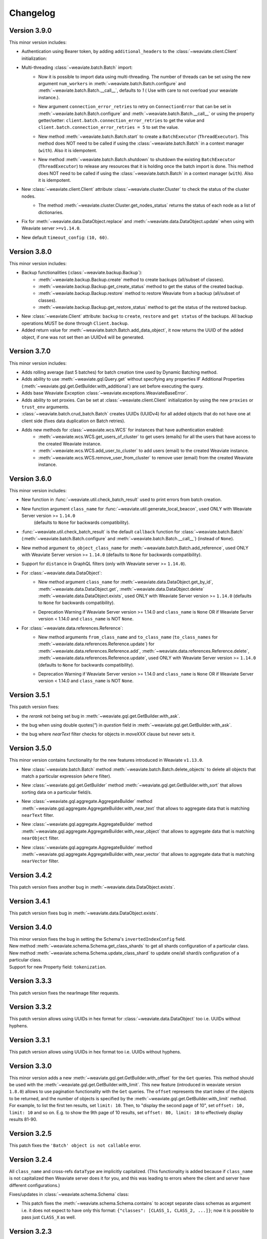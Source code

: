 Changelog
=========

Version 3.9.0
-------------
This minor version includes:


- Authentication using Bearer token, by adding ``additional_headers`` to the :class:`~weaviate.client.Client` initialization:
    .. code-block:: python
        client = weaviate.Client(
            url='http://localhost:8080',
            additional_headers={
                {"authorization": "Bearer <MY_TOKEN>"}
            }
        )

- Multi-threading :class:`~weaviate.batch.Batch`  import:
    - | 
        Now it is possible to import data using multi-threading. The number of threads can be set using the new argument ``num_workers`` in
        :meth:`~weaviate.batch.Batch.configure` and :meth:`~weaviate.batch.Batch.__call__`, defaults to `1` ( Use with care to not overload your weaviate instance.).
    - |
        New argument ``connection_error_retries`` to retry on ``ConnectionError`` that can be set in :meth:`~weaviate.batch.Batch.configure` and :meth:`~weaviate.batch.Batch.__call__`
        or using the property getter/setter: ``client.batch.connection_error_retries`` to get the value and ``client.batch.connection_error_retries = 5`` to set the value.
    - |
        New method :meth:`~weaviate.batch.Batch.start` to create a ``BatchExecutor`` (``ThreadExecutor``). This method does NOT need to be called if using the 
        :class:`~weaviate.batch.Batch` in a context manager (``with``). Also it is idempotent.
    - |
        New method :meth:`~weaviate.batch.Batch.shutdown` to shutdown the existing ``BatchExecutor`` (``ThreadExecutor``) to release any resources that it is holding once the
        batch import is done. This method does NOT need to be called if using the :class:`~weaviate.batch.Batch` in a context manager (``with``). Also it is idempotent.

- New :class:`~weaviate.client.Client` attribute :class:`~weaviate.cluster.Cluster` to check the status of the cluster nodes.
    - The method :meth:`~weaviate.cluster.Cluster.get_nodes_status` returns the status of each node as a list of dictionaries.
        .. code-block:: python
            client.cluster.get_nodes_status()

- Fix for :meth:`~weaviate.data.DataObject.replace` and :meth:`~weaviate.data.DataObject.update` when using with Weaviate server ``>=v1.14.0``.

- New default ``timeout_config``: ``(10, 60)``.

Version 3.8.0
-------------
This minor version includes:

- Backup functionalities (:class:`~weaviate.backup.Backup`):
    - :meth:`~weaviate.backup.Backup.create` method to create backups (all/subset of classes).
    - :meth:`~weaviate.backup.Backup.get_create_status` method to get the status of the created backup.
    - :meth:`~weaviate.backup.Backup.restore` method to restore Weaviate from a backup (all/subset of classes).
    - :meth:`~weaviate.backup.Backup.get_restore_status` method to get the status of the restored backup.
- New :class:`~weaviate.Client` attribute: ``backup`` to ``create``, ``restore`` and ``get status`` of the backups. All backup operations MUST be done through ``Client.backup``.
- Added return value for :meth:`~weaviate.batch.Batch.add_data_object`, it now returns the UUID of the added object, if one was not set then an UUIDv4 will be generated.

Version 3.7.0
-------------
This minor version includes:

- Adds rolling average (last 5 batches) for batch creation time used by Dynamic Batching method.
- Adds ability to use :meth:`~weaviate.gql.Query.get` without specifying any properties IF Additional Properties (:meth:`~weaviate.gql.get.GetBuilder.with_additional`) are set before executing the query.
- Adds base Weaviate Exception :class:`~weaviate.exceptions.WeaviateBaseError`.
- Adds ability to set proxies. Can be set at :class:`~weaviate.client.Client` initialization by using the new ``proxies`` or ``trust_env`` arguments.
- :class:`~weaviate.batch.crud_batch.Batch` creates UUIDs (UUIDv4) for all added objects that do not have one at client side (fixes data duplication on Batch retries).
- Adds new methods for :class:`~weaviate.wcs.WCS` for instances that have authentication enabled: 
    - :meth:`~weaviate.wcs.WCS.get_users_of_cluster` to get users (emails) for all the users that have access to the created Weaviate instance.
    - :meth:`~weaviate.wcs.WCS.add_user_to_cluster` to add users (email) to the created Weaviate instance.
    - :meth:`~weaviate.wcs.WCS.remove_user_from_cluster` to remove user (email) from the created Weaviate instance.

Version 3.6.0
-------------
This minor version includes:

- New function in :func:`~weaviate.util.check_batch_result` used to print errors from batch creation.

- New function argument ``class_name`` for :func:`~weaviate.util.generate_local_beacon`, used ONLY with Weaviate Server version >= ``1.14.0`` 
    (defaults to ``None`` for backwards compatibility).

- | :func:`~weaviate.util.check_batch_result` is the default ``callback`` function for :class:`~weaviate.batch.Batch` 
    (:meth:`~weaviate.batch.Batch.configure` and :meth:`~weaviate.batch.Batch.__call__`) (instead of ``None``).

- | New method argument ``to_object_class_name``  for :meth:`~weaviate.batch.Batch.add_reference`, used ONLY with Weaviate Server version >= ``1.14.0`` 
    (defaults to ``None`` for backwards compatibility).

- Support for ``distance`` in GraphQL filters (only with Weaviate server >= ``1.14.0``).

- For :class:`~weaviate.data.DataObject`:
    - | New method argument ``class_name`` for :meth:`~weaviate.data.DataObject.get_by_id`, :meth:`~weaviate.data.DataObject.get`, :meth:`~weaviate.data.DataObject.delete`
        :meth:`~weaviate.data.DataObject.exists`, used ONLY with Weaviate Server version >= ``1.14.0`` (defaults to ``None`` for backwards compatibility).
    - Deprecation Warning if Weaviate Server version >= 1.14.0 and ``class_name`` is ``None`` OR if Weaviate Server version < 1.14.0 and ``class_name`` is NOT ``None``.

- For :class:`~weaviate.data.references.Reference`:
    - | New method arguments ``from_class_name`` and ``to_class_name`` (``to_class_names`` for :meth:`~weaviate.data.references.Reference.update`) for 
        :meth:`~weaviate.data.references.Reference.add`, :meth:`~weaviate.data.references.Reference.delete`,
        :meth:`~weaviate.data.references.Reference.update`, used ONLY with Weaviate Server version >= ``1.14.0`` (defaults to ``None`` for backwards compatibility).
    - Deprecation Warning if Weaviate Server version >= 1.14.0 and ``class_name`` is ``None`` OR if Weaviate Server version < 1.14.0 and ``class_name`` is NOT ``None``.


Version 3.5.1
-------------
This patch version fixes:

- | the `rerank` not being set bug in :meth:`~weaviate.gql.get.GetBuilder.with_ask`.

- | the bug when using double quotes(`"`) in `question` field in :meth:`~weaviate.gql.get.GetBuilder.with_ask`.

- | the bug where `nearText` filter checks for objects in `moveXXX` clause but never sets it.


Version 3.5.0
-------------
This minor version contains functionality for the new features introduced in Weaviate ``v1.13.0``.

- | New :class:`~weaviate.batch.Batch` method :meth:`~weaviate.batch.Batch.delete_objects` to delete all objects that match a particular expression (``where`` filter).

- | New :class:`~weaviate.gql.get.GetBuilder` method :meth:`~weaviate.gql.get.GetBuilder.with_sort` that allows sorting data on a particular field/s.

- | New :class:`~weaviate.gql.aggregate.AggregateBuilder` method :meth:`~weaviate.gql.aggregate.AggregateBuilder.with_near_text` that allows to 
    aggregate data that is matching ``nearText`` filter.

- | New :class:`~weaviate.gql.aggregate.AggregateBuilder` method :meth:`~weaviate.gql.aggregate.AggregateBuilder.with_near_object` that allows to 
    aggregate data that is matching ``nearObject`` filter.

- | New :class:`~weaviate.gql.aggregate.AggregateBuilder` method :meth:`~weaviate.gql.aggregate.AggregateBuilder.with_near_vector` that allows to 
    aggregate data that is matching ``nearVector`` filter.

Version 3.4.2
-------------
| This patch version fixes another bug in :meth:`~weaviate.data.DataObject.exists`.

Version 3.4.1
-------------
| This patch version fixes bug in :meth:`~weaviate.data.DataObject.exists`.

Version 3.4.0
-------------
| This minor version fixes the bug in setting the Schema's ``invertedIndexConfig`` field.

| New method :meth:`~weaviate.schema.Schema.get_class_shards` to get all shards configuration of a particular class.

| New method :meth:`~weaviate.schema.Schema.update_class_shard` to update one/all shard/s configuration of a particular class.

| Support for new Property field: ``tokenization``.

Version 3.3.3
-------------
| This patch version fixes the nearImage filter requests. 

Version 3.3.2
-------------
| This patch version allows using UUIDs in hex format for :class:`~weaviate.data.DataObject` too i.e. UUIDs without hyphens.

Version 3.3.1
-------------
| This patch version allows using UUIDs in hex format too i.e. UUIDs without hyphens.

Version 3.3.0
-------------
| This minor version adds a new :meth:`~weaviate.gql.get.GetBuilder.with_offset` for the ``Get`` queries. This method should be used 
    with the :meth:`~weaviate.gql.get.GetBuilder.with_limit`. This new feature (introduced in weaviate version ``1.8.0``) allows to
    use pagination functionality with the ``Get`` queries. The ``offset`` represents the start index of the objects to be returned,
    and the number of objects is specified by the :meth:`~weaviate.gql.get.GetBuilder.with_limit` method.
    
| For example, to list the
    first ten results, set ``limit: 10``. Then, to "display the second page of 10", set ``offset: 10, limit: 10`` and so on. E.g. 
    to show the 9th page of 10 results, set ``offset: 80, limit: 10`` to effectively display results 81-90.

Version 3.2.5
-------------
This patch fixes the ``'Batch' object is not callable`` error.

Version 3.2.4
-------------
| All ``class_name`` and cross-refs ``dataType`` are implicitly capitalized. (This functionality is added because if ``class_name`` is not capitalized
    then Weaviate server does it for you, and this was leading to errors where the client and server have different configurations.)

Fixes/updates in :class:`~weaviate.schema.Schema` class:

- | This patch fixes the :meth:`~weaviate.schema.Schema.contains` to accept separate class schemas as argument
    i.e. it does not expect to have only this format: ``{"classes": [CLASS_1, CLASS_2, ...]}``; now it is possible to pass just ``CLASS_X`` as well.

Version 3.2.3
-------------
This patch fixes the :meth:`~weaviate.gql.get.GetBuilder.with_near_object`. It uses now explicit string literals for ``id``/``beacon`` in `nearoOject` clauses.

Version 3.2.2
-------------
This patch adds support for `array` data types: ``boolean[]``, ``date[]``.

Version 3.2.1
-------------
This patch adds support for `array` data types: ``int[]``, ``number[]``, ``text[]``, ``string[]``.

Version 3.2.0
-------------

Fixes/updates in :class:`~weaviate.wcs.WCS` class:

- Fixed progress bar for :meth:`~weaviate.wcs.WCS.create`, it is being updated in Notebooks too, instead of printing each iteration on new line.
- Method :meth:`~weaviate.wcs.WCS.create` now prints the creation status above the bar.

Updates in :mod:`~weaviate.gql` sub-package:

- | New key-value ``autocorrect: <bool>`` introduced for the :class:`~weaviate.gql.filter.NearText` and :class:`~weaviate.gql.filter.Ask` filters.
    The ``autocorrect`` is enabled only if Weaviate server has the ``text-spellcheck`` module enabled. If ``autocorrect`` is ``True`` the query is
    corrected before the query is made. Usage example:

.. code-block:: python

    # with 'nearText' filter
    client.query\
        .get('Article', ['title', 'author'])\
        .near_text(
            {
                'concepts': ['Ecconomy'],
                'autocorrect': True
            }
        )
        # the concept should be corrected to 'Economy'
    # with 'ask' filter
    client.query\
        .get('Article', ['title', 'author'])\
        .with_ask(
            {
                'question': 'When was the last financial crysis?',
                'autocorrect': True
            }
        )
        # the question should be corrected to 'When was the last financial crisis?'

- | New method :meth:`~weaviate.gql.get.GetBuilder.with_additional` is added to GET the `_additional` properties. Usage example:

.. code-block:: python

    # single additional property with this GraphQL query
    '''
    {
        Get {
            Article {
                title
                author
                _additional {
                    id
                }
            }
        }
    }
    '''
    client.query\
        .get('Article', ['title', 'author'])\
        .with_additional('id') # argument as `str`

    # multiple additional property with this GraphQL query
    '''
    {
        Get {
            Article {
                title
                author
                _additional {
                    id
                    certainty
                }
            }
        }
    }
    '''
    client.query\
        .get('Article', ['title', 'author'])\
        .with_additional(['id', 'certainty']) # argument as `List[str]`

    # additional properties as clause with this GraphQL query
    '''
    {
        Get {
            Article {
                title
                author
                _additional {
                    classification {
                        basedOn
                        classifiedFields
                        completed
                        id
                        scope
                    }
                }
            }
        }
    }
    '''
    client.query\
        .get('Article', ['title', 'author'])\
        .with_additional(
            {
                'classification' : [
                    'basedOn',
                    'classifiedFields',
                    'completed',
                    'id',
                    'scope'
                ]
            }
        ) # argument as `Dict[str, List[str]]`

    # or with this GraphQL query
    '''
    {
        Get {
            Article {
                title
                author
                _additional {
                    classification {
                        completed
                    }
                }
            }
        }
    }
    '''
    client.query\
        .get('Article', ['title', 'author'])\
        .with_additional(
            {
                'classification' : 'completed'
            }
        ) # argument as `Dict[str, str]`

    # additional properties as clause and clause settings with this GraphQL query
    '''
    {
        Get {
            Article {
                title
                author
                _additional {
                    token (
                        properties: ["content"]
                        limit: 10
                        certainty: 0.8
                    ) {
                        certainty
                        endPosition
                        entity
                        property
                        startPosition
                        word
                    }
                }
            }
        }
    }
    '''
    clause = {
        'token': [
            'certainty',
            'endPosition',
            'entity',
            'property',
            'startPosition',
            'word',
        ]
    }
    settings = {
        'properties': ["content"],  # is required
        'limit': 10,                # optional, int
        'certainty': 0.8            # optional, float
    }
    client.query\
        .get('Article', ['title', 'author'])\
        .with_additional(
            (clause, settings)
        ) # argument as `Tuple[Dict[str, List[str]], Dict[str, Any]]`

    # if the desired clause does not match any example above, then the clause can always
    # be converted to string before passing it to the `.with_additional` method


Version 3.1.1
-------------

- Fixes in :class:`~weaviate.wcs.WCS` class:
    - | Make :class:`~weaviate.wcs.WCS`'s methods' argument ``cluster_name`` case insensitive (lowercased inside the method) to match Weaviate Cloud Service'
        naming convention, this fixes the error when Weaviate Cloud Service lowercases the ``cluster_name`` but the users are not aware of this and get the exception
        `KeyError`. 

Version 3.1.0
-------------

- New :class:`~weaviate.batch.Batch` methods:
    - | :meth:`~weaviate.batch.Batch.pop_object` / :meth:`~weaviate.batch.Batch.pop_reference` to remove and return an added object/reference
        from the :class:`~weaviate.batch.Batch` at position ``index`` (by default ``-1``).
    - |  :meth:`~weaviate.batch.Batch.empty_objects` / :meth:`~weaviate.batch.Batch.empty_references` to remove all the existing objects/references
        from the :class:`~weaviate.batch.Batch` instance.
    - |  :meth:`~weaviate.batch.Batch.is_empty_objects` / :meth:`~weaviate.batch.Batch.is_empty_references` to check there are any objects/references
        in the :class:`~weaviate.batch.Batch` instance.
- Fixes in :class:`~weaviate.wcs.WCS` class:
    - Authentication only with :class:`~weaviate.auth.AuthClientPassword`.
    - | The :meth:`~weaviate.wcs.WCS.create` argument ``module`` is renamed to ``modules`` and can also be a list of modules to enable for the WCS cluster.
        The argument can be used on the `PROD <https://console.semi.technology/>`_ WCS too.
    - The :meth:`~weaviate.wcs.WCS.get_cluster_config` does not raise an exception if the cluster does not exist but returns a empty configuration.
    - The :meth:`~weaviate.wcs.WCS.delete_cluster` does not raise an exception if the cluster does not exist.

- Add ``phoneNumber`` to the Weaviate's primitive types. Thanks to GitHub user `@cdpierse <https://github.com/cdpierse>`_.
- Bug fix in :class:`~weaviate.connect.Connection`.
- Fix ``ConnectionError`` handling.
- Optimization in ``weaviate.batch.requests`` and ``weaviate.connect.connection``.


Version 3.0.0
-------------

- ``weaviate.tools`` module is REMOVED.
    - ``Batcher`` class is REMOVED.
    - ``WCS`` class is moved from the ``weaviate.tools`` to the new module ``weaviate.wcs``
    - ``weaviate.tools.generate_uuid`` is REMOVED.
- :func:`weaviate.util.generate_uuid5` is ADDED.
- | New :class:`~weaviate.batch.Batch` class implementation to replace the old one. This implementation uses the ``BatchRequest`` 
    objects under the hood, which means that there is no need to create ``BatchRequest``'s anymore. This new class implementation
    allows 3 different batch creations methods: `manual`, `auto-create` and `auto-create` with dynamic batching.
    See the :class:`~weaviate.batch.Batch` documentation for more information.
- | ``BatchRequest`` classes (``ObjectsBatchRequest`` and ``ReferenceBatchRequest``) are hidden from the user and should not be
    used anymore. This is due to the new :class:`~weaviate.batch.Batch` class implementation.
- | New :class:`~weaviate.schema.Schema` field is ADDED, `"shardingConfig"`. It can bu used with Weaviate version >= 1.6.0.
- | New method :meth:`~weaviate.schema.Schema.update_config` used to update mutable schema configuration (like `efConstruction`, ...).


